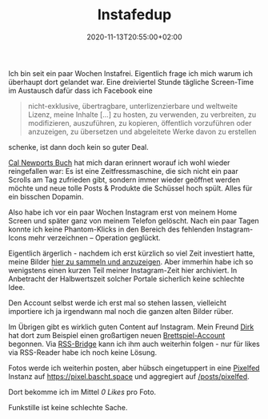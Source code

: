 #+title: Instafedup
#+date: 2020-11-13T20:55:00+02:00
#+draft: false
#+tags[]: instagram social indieweb facebook privacy
#+images[]: https://img.bascht.com/2020-blog/11-instagram/instagram.jpg

Ich bin seit ein paar Wochen Instafrei. Eigentlich frage ich mich warum ich
überhaupt dort gelandet war. Eine dreiviertel Stunde tägliche Screen-Time im
Austausch dafür dass ich Facebook eine

#+BEGIN_QUOTE
 nicht-exklusive, übertragbare, unterlizenzierbare und weltweite Lizenz, meine
 Inhalte […] zu hosten, zu verwenden, zu verbreiten, zu modifizieren,
 auszuführen, zu kopieren, öffentlich vorzuführen oder anzuzeigen, zu übersetzen
 und abgeleitete Werke davon zu erstellen
#+END_QUOTE

schenke, ist dann doch kein so guter Deal.

[[https://www.calnewport.com/books/digital-minimalism/][Cal Newports Buch]] hat
mich daran erinnert worauf ich wohl wieder reingefallen war: Es ist eine
Zeitfressmaschine, die sich nicht ein paar Scrolls am Tag zufrieden gibt,
sondern immer wieder geöffnet werden möchte und neue tolle Posts & Produkte
die Schüssel hoch spült. Alles für ein bisschen Dopamin.

#+Attr_HTML: :alt Screenshot meiner Instagram-Seite
[[file:https://img.bascht.com/2020-blog/11-instagram/instagram.jpg]]

Also habe ich vor ein paar Wochen Instagram erst von meinem Home Screen und
später ganz von meinem Telefon gelöscht. Nach ein paar Tagen konnte ich keine
Phantom-Klicks in den Bereich des fehlenden Instagram-Icons mehr verzeichnen –
Operation geglückt.

Eigentlich ärgerlich - nachdem ich erst kürzlich so viel Zeit investiert hatte,
meine Bilder [[/posts/instagram][hier zu sammeln und anzuzeigen]]. Aber immerhin
habe ich so wenigstens einen kurzen Teil meiner Instagram-Zeit hier archiviert.
In Anbetracht der Halbwertszeit solcher Portale sicherlich keine schlechte Idee.

Den Account selbst werde ich erst mal so stehen lassen, vielleicht importiere
ich ja irgendwann mal noch die ganzen alten Bilder rüber. 

Im Übrigen gibt es wirklich guten Content auf Instagram. Mein Freund
[[https://codelater.de/][Dirk]] hat dort zum Beispiel einen großartigen neuen
[[https://www.instagram.com/p/CHizruNhyDo/][Brettspiel-Account]] begonnen.
Via [[https://github.com/RSS-Bridge/rss-bridge/][RSS-Bridge]] kann ich ihm 
auch weiterhin folgen - nur für likes via RSS-Reader habe ich noch keine Lösung.

Fotos werde ich weiterhin posten, aber hübsch eingetuppert in eine
[[https://pixelfed.org/][Pixelfed]] Instanz auf [[https://pixel.bascht.space]]
und aggregiert auf [[/posts/pixelfed]].

Dort bekomme ich im Mittel /0 Likes/ pro Foto.

Funkstille ist keine schlechte Sache.
